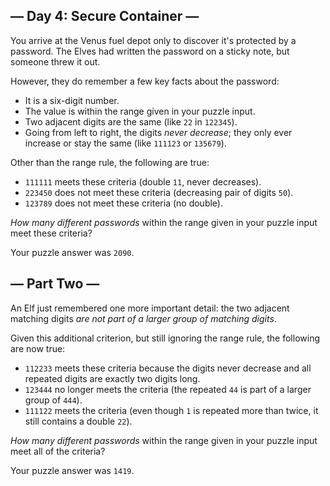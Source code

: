 ** --- Day 4: Secure Container ---
You arrive at the Venus fuel depot only to discover it's protected by a
password. The Elves had written the password on a sticky note, but
someone threw it out.

However, they do remember a few key facts about the password:

- It is a six-digit number.
- The value is within the range given in your puzzle input.
- Two adjacent digits are the same (like =22= in =122345=).
- Going from left to right, the digits /never decrease/; they only ever
  increase or stay the same (like =111123= or =135679=).

Other than the range rule, the following are true:

- =111111= meets these criteria (double =11=, never decreases).
- =223450= does not meet these criteria (decreasing pair of digits
  =50=).
- =123789= does not meet these criteria (no double).

/How many different passwords/ within the range given in your puzzle
input meet these criteria?

Your puzzle answer was =2090=.

** --- Part Two ---
An Elf just remembered one more important detail: the two adjacent
matching digits /are not part of a larger group of matching digits/.

Given this additional criterion, but still ignoring the range rule, the
following are now true:

- =112233= meets these criteria because the digits never decrease and
  all repeated digits are exactly two digits long.
- =123444= no longer meets the criteria (the repeated =44= is part of a
  larger group of =444=).
- =111122= meets the criteria (even though =1= is repeated more than
  twice, it still contains a double =22=).

/How many different passwords/ within the range given in your puzzle
input meet all of the criteria?

Your puzzle answer was =1419=.

